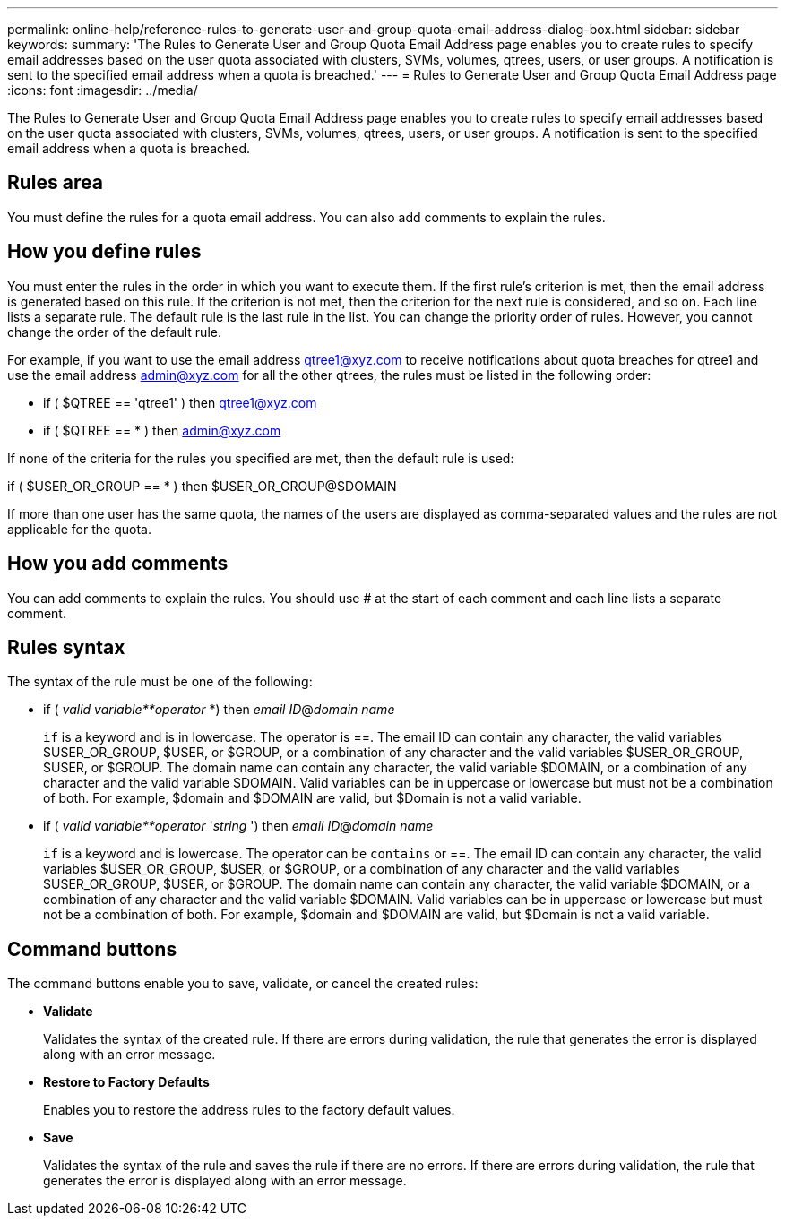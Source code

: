---
permalink: online-help/reference-rules-to-generate-user-and-group-quota-email-address-dialog-box.html
sidebar: sidebar
keywords: 
summary: 'The Rules to Generate User and Group Quota Email Address page enables you to create rules to specify email addresses based on the user quota associated with clusters, SVMs, volumes, qtrees, users, or user groups. A notification is sent to the specified email address when a quota is breached.'
---
= Rules to Generate User and Group Quota Email Address page
:icons: font
:imagesdir: ../media/

[.lead]
The Rules to Generate User and Group Quota Email Address page enables you to create rules to specify email addresses based on the user quota associated with clusters, SVMs, volumes, qtrees, users, or user groups. A notification is sent to the specified email address when a quota is breached.

== Rules area

You must define the rules for a quota email address. You can also add comments to explain the rules.

== How you define rules

You must enter the rules in the order in which you want to execute them. If the first rule's criterion is met, then the email address is generated based on this rule. If the criterion is not met, then the criterion for the next rule is considered, and so on. Each line lists a separate rule. The default rule is the last rule in the list. You can change the priority order of rules. However, you cannot change the order of the default rule.

For example, if you want to use the email address qtree1@xyz.com to receive notifications about quota breaches for qtree1 and use the email address admin@xyz.com for all the other qtrees, the rules must be listed in the following order:

* if ( $QTREE == 'qtree1' ) then qtree1@xyz.com
* if ( $QTREE == * ) then admin@xyz.com

If none of the criteria for the rules you specified are met, then the default rule is used:

if ( $USER_OR_GROUP == * ) then $USER_OR_GROUP@$DOMAIN

If more than one user has the same quota, the names of the users are displayed as comma-separated values and the rules are not applicable for the quota.

== How you add comments

You can add comments to explain the rules. You should use # at the start of each comment and each line lists a separate comment.

== Rules syntax

The syntax of the rule must be one of the following:

* if ( _valid variable**operator_ *) then _email ID_@_domain name_
+
`if` is a keyword and is in lowercase. The operator is ==. The email ID can contain any character, the valid variables $USER_OR_GROUP, $USER, or $GROUP, or a combination of any character and the valid variables $USER_OR_GROUP, $USER, or $GROUP. The domain name can contain any character, the valid variable $DOMAIN, or a combination of any character and the valid variable $DOMAIN. Valid variables can be in uppercase or lowercase but must not be a combination of both. For example, $domain and $DOMAIN are valid, but $Domain is not a valid variable.

* if ( _valid variable**operator_ '_string_ ') then _email ID_@_domain name_
+
`if` is a keyword and is lowercase. The operator can be `contains` or ==. The email ID can contain any character, the valid variables $USER_OR_GROUP, $USER, or $GROUP, or a combination of any character and the valid variables $USER_OR_GROUP, $USER, or $GROUP. The domain name can contain any character, the valid variable $DOMAIN, or a combination of any character and the valid variable $DOMAIN. Valid variables can be in uppercase or lowercase but must not be a combination of both. For example, $domain and $DOMAIN are valid, but $Domain is not a valid variable.

== Command buttons

The command buttons enable you to save, validate, or cancel the created rules:

* *Validate*
+
Validates the syntax of the created rule. If there are errors during validation, the rule that generates the error is displayed along with an error message.

* *Restore to Factory Defaults*
+
Enables you to restore the address rules to the factory default values.

* *Save*
+
Validates the syntax of the rule and saves the rule if there are no errors. If there are errors during validation, the rule that generates the error is displayed along with an error message.

